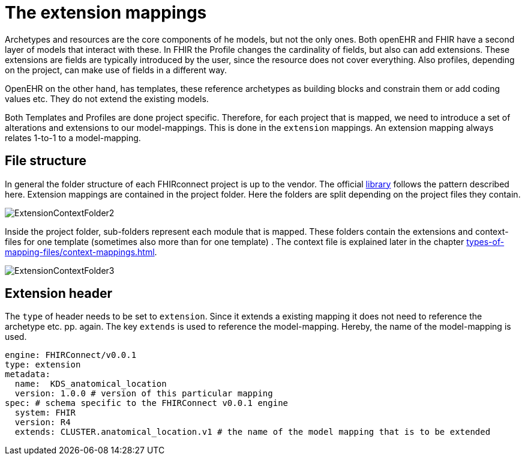 = The extension mappings
:navtitle: Extension mappings

Archetypes and resources are the core components of he models, but not the only ones. Both openEHR and FHIR
have a second layer of models that interact with these. In FHIR the Profile changes the cardinality of fields,
but also can add extensions. These extensions are fields are typically introduced by the user, since the resource
does not cover everything. Also profiles, depending on the project, can make use of fields in a different way.

OpenEHR on the other hand, has templates, these reference archetypes as building blocks and constrain them or
add coding values etc. They do not extend the existing models.

Both Templates and Profiles are done project specific. Therefore, for each project that is mapped, we need to
introduce a set of alterations and extensions to our model-mappings. This is done in the `extension` mappings.
An extension mapping always relates 1-to-1 to a model-mapping.

== File structure
In general the folder structure of each  FHIRconnect project is up to the vendor.
The official https://github.com/SevKohler/FHIRconnect-mapping-lib/tree/main[library] follows
the pattern described here. Extension mappings are contained in the project folder.
Here the folders are split depending on the project files they contain.

image::ExtensionContextFolder2.PNG[]

Inside the project folder, sub-folders represent each module that is mapped. These
folders contain the extensions and context-files for one template (sometimes also more than for one template) .
The context file is explained later in the chapter xref:types-of-mapping-files/context-mappings.adoc[].

image::ExtensionContextFolder3.PNG[]

== Extension header

The `type` of header needs to be set to `extension`. Since it extends a existing mapping it does not need
to reference the archetype etc. pp. again. The key `extends` is used to reference the model-mapping. Hereby,
the name of the model-mapping is used.

[source,yaml]
----
engine: FHIRConnect/v0.0.1
type: extension
metadata:
  name:  KDS_anatomical_location
  version: 1.0.0 # version of this particular mapping
spec: # schema specific to the FHIRConnect v0.0.1 engine
  system: FHIR
  version: R4
  extends: CLUSTER.anatomical_location.v1 # the name of the model mapping that is to be extended
----
